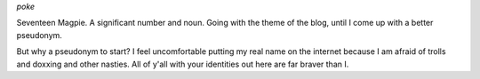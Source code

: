 .. title: What's in a name?
.. slug: whats-in-a-name
.. date: 2022-01-23 16:55:44 UTC
.. tags: infofiche
.. category: Meta
.. link: 
.. description: 
.. type: text
.. nocomments: True

*poke*

Seventeen Magpie. A significant number and noun. Going with the theme of the blog, until I come up with a better pseudonym.

.. TEASER_END

But why a pseudonym to start? I feel uncomfortable putting my real name on the internet because I am afraid of trolls and doxxing and other nasties. All of y'all with your identities out here are far braver than I.
